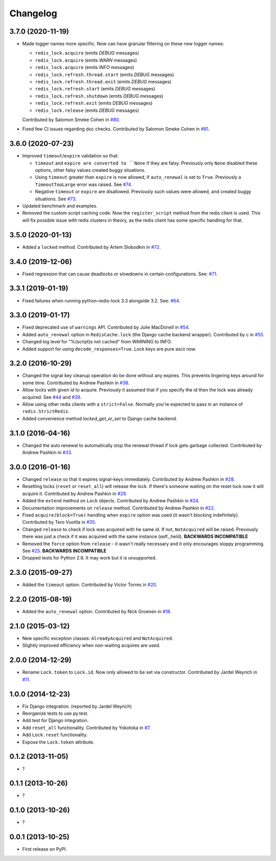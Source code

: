 
Changelog
=========

3.7.0 (2020-11-19)
------------------

* Made logger names more specific. Now can have granular filtering on these new logger names:

  * ``redis_lock.acquire`` (emits `DEBUG` messages)
  * ``redis_lock.acquire`` (emits `WARN` messages)
  * ``redis_lock.acquire`` (emits `INFO` messages)
  * ``redis_lock.refresh.thread.start`` (emits `DEBUG` messages)
  * ``redis_lock.refresh.thread.exit`` (emits `DEBUG` messages)
  * ``redis_lock.refresh.start`` (emits `DEBUG` messages)
  * ``redis_lock.refresh.shutdown`` (emits `DEBUG` messages)
  * ``redis_lock.refresh.exit`` (emits `DEBUG` messages)
  * ``redis_lock.release`` (emits `DEBUG` messages)

  Contributed by Salomon Smeke Cohen in `#80 <https://github.com/ionelmc/python-redis-lock/pull/80>`_.
* Fixed few CI issues regarding doc checks.
  Contributed by Salomon Smeke Cohen in `#81 <https://github.com/ionelmc/python-redis-lock/pull/81>`_.

3.6.0 (2020-07-23)
------------------

* Improved ``timeout``/``expire`` validation so that:

  - ``timeout`` and ``expire are converted to ``None`` if they are falsy. Previously only ``None`` disabled these options, other falsy
    values created buggy situations.
  - Using ``timeout`` greater than ``expire`` is now allowed, if ``auto_renewal`` is set to ``True``. Previously a ``TimeoutTooLarge`` error
    was raised.
    See `#74 <https://github.com/ionelmc/python-redis-lock/issues/74>`_.
  - Negative ``timeout`` or ``expire`` are disallowed. Previously such values were allowed, and created buggy situations.
    See `#73 <https://github.com/ionelmc/python-redis-lock/issues/73>`_.
* Updated benchmark and examples.
* Removed the custom script caching code. Now the ``register_script`` method from the redis client is used.
  This will fix possible issue with redis clusters in theory, as the redis client has some specific handling for that.

3.5.0 (2020-01-13)
------------------

* Added a ``locked`` method. Contributed by Artem Slobodkin in `#72 <https://github.com/ionelmc/python-redis-lock/pull/72>`_.

3.4.0 (2019-12-06)
------------------

* Fixed regression that can cause deadlocks or slowdowns in certain configurations.
  See: `#71 <https://github.com/ionelmc/python-redis-lock/issues/71>`_.

3.3.1 (2019-01-19)
------------------

* Fixed failures when running python-redis-lock 3.3 alongside 3.2.
  See: `#64 <https://github.com/ionelmc/python-redis-lock/issues/64>`_.

3.3.0 (2019-01-17)
------------------

* Fixed deprecated use of ``warnings`` API. Contributed by Julie MacDonell in
  `#54 <https://github.com/ionelmc/python-redis-lock/pull/54>`_.
* Added ``auto_renewal`` option in ``RedisCache.lock`` (the Django cache backend wrapper). Contributed by c
  in `#55 <https://github.com/ionelmc/python-redis-lock/pull/55>`_.
* Changed log level for "%(script)s not cached" from WARNING to INFO.
* Added support for using ``decode_responses=True``. Lock keys are pure ascii now.

3.2.0 (2016-10-29)
------------------

* Changed the signal key cleanup operation do be done without any expires. This prevents lingering keys around for some time.
  Contributed by Andrew Pashkin in `#38 <https://github.com/ionelmc/python-redis-lock/pull/38>`_.
* Allow locks with given `id` to acquire. Previously it assumed that if you specify the `id` then the lock was already
  acquired. See `#44 <https://github.com/ionelmc/python-redis-lock/issues/44>`_ and
  `#39 <https://github.com/ionelmc/python-redis-lock/issues/39>`_.
* Allow using other redis clients with a ``strict=False``. Normally you're expected to pass in an instance
  of ``redis.StrictRedis``.
* Added convenience method `locked_get_or_set` to Django cache backend.

3.1.0 (2016-04-16)
------------------

* Changed the auto renewal to automatically stop the renewal thread if lock gets garbage collected. Contributed by
  Andrew Pashkin in `#33 <https://github.com/ionelmc/python-redis-lock/pull/33>`_.

3.0.0 (2016-01-16)
------------------

* Changed ``release`` so that it expires signal-keys immediately. Contributed by Andrew Pashkin in `#28
  <https://github.com/ionelmc/python-redis-lock/pull/28>`_.
* Resetting locks (``reset`` or ``reset_all``) will release the lock. If there's someone waiting on the reset lock now it will
  acquire it. Contributed by Andrew Pashkin in `#29 <https://github.com/ionelmc/python-redis-lock/pull/29>`_.
* Added the ``extend`` method on ``Lock`` objects. Contributed by Andrew Pashkin in `#24
  <https://github.com/ionelmc/python-redis-lock/pull/24>`_.
* Documentation improvements on ``release`` method. Contributed by Andrew Pashkin in `#22
  <https://github.com/ionelmc/python-redis-lock/pull/22>`_.
* Fixed ``acquire(block=True)`` handling when ``expire`` option was used (it wasn't blocking indefinitely). Contributed by
  Tero Vuotila in `#35 <https://github.com/ionelmc/python-redis-lock/pull/35>`_.
* Changed ``release`` to check if lock was acquired with he same id. If not, ``NotAcquired`` will be raised.
  Previously there was just a check if it was acquired with the same instance (self._held).
  **BACKWARDS INCOMPATIBLE**
* Removed the ``force`` option from ``release`` - it wasn't really necessary and it only encourages sloppy programming. See
  `#25 <https://github.com/ionelmc/python-redis-lock/issues/25>`_.
  **BACKWARDS INCOMPATIBLE**
* Dropped tests for Python 2.6. It may work but it is unsupported.

2.3.0 (2015-09-27)
------------------

* Added the ``timeout`` option. Contributed by Victor Torres in `#20 <https://github.com/ionelmc/python-redis-lock/pull/20>`_.

2.2.0 (2015-08-19)
------------------

* Added the ``auto_renewal`` option. Contributed by Nick Groenen in `#18 <https://github.com/ionelmc/python-redis-lock/pull/18>`_.

2.1.0 (2015-03-12)
------------------

* New specific exception classes: ``AlreadyAcquired`` and ``NotAcquired``.
* Slightly improved efficiency when non-waiting acquires are used.

2.0.0 (2014-12-29)
------------------

* Rename ``Lock.token`` to ``Lock.id``. Now only allowed to be set via constructor. Contributed by Jardel Weyrich in `#11 <https://github.com/ionelmc/python-redis-lock/pull/11>`_.

1.0.0 (2014-12-23)
------------------

* Fix Django integration. (reported by Jardel Weyrich)
* Reorganize tests to use py.test.
* Add test for Django integration.
* Add ``reset_all`` functionality. Contributed by Yokotoka in `#7 <https://github.com/ionelmc/python-redis-lock/pull/7>`_.
* Add ``Lock.reset`` functionality.
* Expose the ``Lock.token`` attribute.

0.1.2 (2013-11-05)
------------------

* ?

0.1.1 (2013-10-26)
------------------

* ?

0.1.0 (2013-10-26)
------------------

* ?

0.0.1 (2013-10-25)
------------------

* First release on PyPI.
